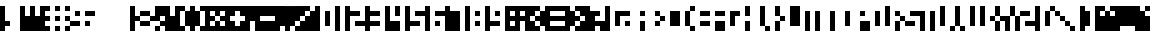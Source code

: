 SplineFontDB: 3.0
FontName: hasi
ItalicAngle: 0
UnderlinePosition: -123
UnderlineWidth: 20
Ascent: 900
Descent: 300
sfntRevision: 0x00010000
LayerCount: 2
Layer: 0 1 "Back"  1
Layer: 1 1 "Zeichen"  0
XUID: [1021 716 406201299 299843]
OS2Version: 0
OS2_WeightWidthSlopeOnly: 0
OS2_UseTypoMetrics: 1
CreationTime: 1406832387
ModificationTime: 1407862367
PfmFamily: 81
TTFWeight: 400
TTFWidth: 5
LineGap: 0
VLineGap: 0
Panose: 0 0 2 0 0 0 0 0 0 0
OS2TypoAscent: 900
OS2TypoAOffset: 0
OS2TypoDescent: -300
OS2TypoDOffset: 0
OS2TypoLinegap: 0
OS2WinAscent: 900
OS2WinAOffset: 0
OS2WinDescent: 0
OS2WinDOffset: 0
HheadAscent: 900
HheadAOffset: 0
HheadDescent: -300
HheadDOffset: 0
OS2SubXSize: 840
OS2SubYSize: 780
OS2SubXOff: 0
OS2SubYOff: 172
OS2SupXSize: 840
OS2SupYSize: 780
OS2SupXOff: 0
OS2SupYOff: 544
OS2StrikeYSize: 60
OS2StrikeYPos: 311
OS2Vendor: 'Alts'
OS2UnicodeRanges: 00000000.00000000.00000000.00000000
MarkAttachClasses: 1
DEI: 91125
TtTable: prep
NPUSHB
 11
 8
 8
 7
 7
 6
 6
 1
 1
 0
 0
 1
SCANTYPE
PUSHW_1
 511
SCANCTRL
RCVT
ROUND[Grey]
WCVTP
RCVT
ROUND[Grey]
WCVTP
RCVT
ROUND[Grey]
WCVTP
RCVT
ROUND[Grey]
WCVTP
RCVT
ROUND[Grey]
WCVTP
PUSHB_4
 3
 2
 70
 0
CALL
PUSHB_4
 5
 4
 70
 0
CALL
PUSHB_2
 2
 2
RCVT
ROUND[Grey]
WCVTP
PUSHB_2
 4
 4
RCVT
ROUND[Grey]
WCVTP
EndTTInstrs
TtTable: fpgm
NPUSHB
 1
 0
FDEF
SROUND
RCVT
DUP
PUSHB_1
 3
CINDEX
RCVT
SWAP
SUB
ROUND[Grey]
RTG
SWAP
ROUND[Grey]
ADD
WCVTP
ENDF
EndTTInstrs
ShortTable: cvt  22
  0
  750
  150
  300
  150
  300
  450
  600
  450
  23143
  4614
  -11592
  27160
  -2006
  24995
  3648
  -4398
  -32710
  10069
  -23929
  1
  13
EndShort
ShortTable: maxp 16
  1
  0
  99
  36
  9
  0
  0
  2
  8
  64
  10
  0
  256
  167
  1
  1
EndShort
LangName: 1033 "" "" "" "101010 101010 101010 101010 101010" "" "1.0" 
Encoding: Custom
Compacted: 1
UnicodeInterp: none
NameList: AGL For New Fonts
DisplaySize: -48
AntiAlias: 1
FitToEm: 1
WinInfo: 0 38 16
BeginPrivate: 0
EndPrivate
Grid
-305.823156779 1500 m 0
 -305.823156779 -900 l 1024
900.032409668 1500 m 0
 900.032409668 -900 l 1024
-1607.89558196 1500 m 0
 -1607.89558196 -900 l 1024
750.014992296 1500 m 4
 750.014992296 -900 l 1028
600 1500 m 0
 600 -900 l 1024
450 1500 m 0
 450 -900 l 1024
299.999969482 1500 m 0
 299.999969482 -900 l 1024
149.999969482 1500 m 0
 149.999969482 -900 l 1024
-1200 750 m 0
 2400 750 l 1024
-1200 600 m 0
 2400 600 l 1024
-1200 450 m 0
 2400 450 l 1024
-1200 300 m 0
 2400 300 l 1024
-1200 150 m 0
 2400 150 l 1024
EndSplineSet
TeXData: 1 0 0 524288 262144 174762 655360 1048576 174762 783286 444596 497025 792723 393216 433062 380633 303038 157286 324010 404750 52429 2506097 1059062 262144
BeginChars: 355 99

StartChar: .notdef
Encoding: 256 -1 0
Width: 600
Flags: W
TtInstrs:
NPUSHB
 32
 1
 8
 8
 64
 9
 2
 7
 4
 2
 1
 0
 6
 5
 2
 3
 2
 5
 4
 4
 0
 7
 6
 4
 1
 2
 1
 3
 0
 0
 1
 0
 70
SROUND
MDAP[rnd]
SHZ[rp1]
RTG
SVTCA[y-axis]
MIAP[rnd]
ALIGNRP
MDAP[rnd]
ALIGNRP
SRP0
MIRP[rp0,min,rnd,black]
ALIGNRP
SRP0
MIRP[rp0,min,rnd,black]
ALIGNRP
SVTCA[x-axis]
MDAP[rnd]
ALIGNRP
MIRP[rp0,min,rnd,black]
ALIGNRP
MDAP[rnd]
ALIGNRP
MIRP[rp0,min,rnd,black]
ALIGNRP
SVTCA[y-axis]
IUP[x]
IUP[y]
SVTCA[x-axis]
MD[grid]
ROUND[Grey]
PUSHW_2
 0
 8
MD[grid]
ROUND[Grey]
SUB
PUSHB_1
 64
GT
IF
SHPIX
SRP1
SHZ[rp1]
PUSHW_2
 8
 -64
SHPIX
EIF
EndTTInstrs
LayerCount: 2
Fore
SplineSet
75 0 m 1,0,-1
 75 900 l 1,1,-1
 525 900 l 1,2,-1
 525 0 l 1,3,-1
 75 0 l 1,0,-1
150 75 m 1,4,-1
 450 75 l 1,5,-1
 450 825 l 1,6,-1
 150 825 l 1,7,-1
 150 75 l 1,4,-1
EndSplineSet
Validated: 1
EndChar

StartChar: .null
Encoding: 257 -1 1
Width: 0
Flags: W
LayerCount: 2
EndChar

StartChar: nonmarkingreturn
Encoding: 258 -1 2
Width: 600
Flags: W
LayerCount: 2
EndChar

StartChar: space
Encoding: 259 32 3
Width: 300
Flags: W
LayerCount: 2
EndChar

StartChar: exclam
Encoding: 260 33 4
Width: 600
Flags: W
LayerCount: 2
Fore
SplineSet
0 0 m 25,0,-1
 0 750 l 25,1,-1
 149.999969482 750 l 25,2,-1
 149.999969482 300 l 25,3,-1
 299.999969482 300 l 25,4,-1
 299.999969482 150 l 25,5,-1
 149.999969482 150 l 25,6,-1
 149.999969482 0 l 25,7,-1
 0 0 l 25,0,-1
EndSplineSet
Validated: 1
EndChar

StartChar: quotedbl
Encoding: 261 34 5
Width: 600
Flags: W
LayerCount: 2
Fore
SplineSet
0 750 m 29,0,-1
 0 0 l 29,1,-1
 600 0 l 29,2,-1
 600 450 l 29,3,-1
 450 450 l 29,4,-1
 450 750 l 29,5,-1
 299.999969482 750 l 29,6,-1
 299.999969482 450 l 29,7,-1
 149.999969482 450 l 29,8,-1
 149.999969482 750 l 29,9,-1
 0 750 l 29,0,-1
EndSplineSet
Validated: 9
EndChar

StartChar: numbersign
Encoding: 262 35 6
Width: 900
Flags: W
LayerCount: 2
Fore
SplineSet
750 150 m 25,0,-1
 750 0 l 25,1,-1
 900 0 l 25,2,-1
 900 150 l 25,3,-1
 750 150 l 25,0,-1
450 150 m 25,4,-1
 450 0 l 25,5,-1
 600 0 l 25,6,-1
 600 150 l 25,7,-1
 450 150 l 25,4,-1
450 750 m 25,8,-1
 450 600 l 25,9,-1
 600 600 l 25,10,-1
 600 750 l 25,11,-1
 450 750 l 25,8,-1
750 750 m 25,12,-1
 750 600 l 25,13,-1
 900 600 l 25,14,-1
 900 750 l 25,15,-1
 750 750 l 25,12,-1
750 450 m 25,16,-1
 750 300 l 25,17,-1
 900 300 l 25,18,-1
 900 450 l 25,19,-1
 750 450 l 25,16,-1
450 450 m 25,20,-1
 450 300 l 25,21,-1
 600 300 l 25,22,-1
 600 450 l 25,23,-1
 450 450 l 25,20,-1
299.999969482 0 m 5,24,-1
 299.999969482 150 l 29,25,-1
 149.999969482 150 l 29,26,-1
 149.999969482 300 l 29,27,-1
 299.999969482 300 l 29,28,-1
 299.999969482 450 l 29,29,-1
 149.999969482 450 l 29,30,-1
 149.999969482 600 l 29,31,-1
 299.999969482 600 l 29,32,-1
 299.999969482 750 l 5,33,-1
 0 750 l 29,34,-1
 0 0 l 29,35,-1
 299.999969482 0 l 5,24,-1
EndSplineSet
Validated: 9
EndChar

StartChar: dollar
Encoding: 263 36 7
Width: 750
Flags: W
LayerCount: 2
Fore
SplineSet
149.999969482 600 m 25,0,-1
 149.999969482 450 l 25,1,-1
 299.999969482 450 l 25,2,-1
 299.999969482 600 l 25,3,-1
 149.999969482 600 l 25,0,-1
450 300 m 25,4,-1
 450 150 l 25,5,-1
 600 150 l 25,6,-1
 600 300 l 25,7,-1
 450 300 l 25,4,-1
750 450 m 25,8,-1
 450 450 l 25,9,-1
 450 600 l 25,10,-1
 750 600 l 25,11,-1
 750 450 l 25,8,-1
0 150 m 25,12,-1
 299.999969482 150 l 25,13,-1
 299.999969482 300 l 25,14,-1
 0 300 l 25,15,-1
 0 150 l 25,12,-1
EndSplineSet
Validated: 9
EndChar

StartChar: percent
Encoding: 264 37 8
Width: 1050
Flags: W
LayerCount: 2
EndChar

StartChar: ampersand
Encoding: 265 38 9
Width: 1050
Flags: W
LayerCount: 2
Fore
SplineSet
900.032409668 0 m 25,0,-1
 900.032226562 150 l 25,1,-1
 750.014992296 150 l 25,2,-1
 750.014992296 0 l 25,3,-1
 900.032409668 0 l 25,0,-1
900.032226562 150 m 25,4,-1
 1050 150 l 25,5,-1
 1050 300 l 25,6,-1
 900.032226562 300 l 25,7,-1
 900.032226562 150 l 25,4,-1
900.032409668 300 m 25,8,-1
 900.032409668 450 l 25,9,-1
 1050 450 l 25,10,-1
 1050 750 l 25,11,-1
 750.014992296 750 l 25,12,-1
 750.014992296 450 l 25,13,-1
 600 450 l 25,14,-1
 600 300 l 25,15,-1
 900.032409668 300 l 25,8,-1
299.999969482 150 m 25,16,-1
 600 150 l 25,17,-1
 600 300 l 25,18,-1
 299.999969482 300 l 25,19,-1
 299.999969482 150 l 25,16,-1
299.999969482 600 m 25,20,-1
 600 600 l 25,21,-1
 600 450 l 25,22,-1
 299.999969482 450 l 25,23,-1
 299.999969482 600 l 25,20,-1
0 750 m 25,24,-1
 149.999969482 750 l 25,25,-1
 149.999969482 450 l 25,26,-1
 299.999969482 450 l 25,27,-1
 299.999969482 300 l 25,28,-1
 149.999969482 300 l 25,29,-1
 149.999969482 0 l 25,30,-1
 0 0 l 25,31,-1
 0 750 l 25,24,-1
EndSplineSet
Validated: 5
EndChar

StartChar: quotesingle
Encoding: 266 39 10
Width: 300
Flags: W
LayerCount: 2
Fore
SplineSet
0 750 m 25,0,-1
 0 0 l 25,1,-1
 299.999969482 0 l 25,2,-1
 299.999969482 450 l 25,3,-1
 149.999969482 450 l 25,4,-1
 149.999969482 750 l 25,5,-1
 0 750 l 25,0,-1
EndSplineSet
Validated: 9
EndChar

StartChar: parenleft
Encoding: 267 40 11
Width: 450
Flags: W
LayerCount: 2
Fore
SplineSet
450 150 m 25,0,-1
 450 600 l 25,1,-1
 299.999969482 600 l 25,2,-1
 299.999969482 150 l 25,3,-1
 450 150 l 25,0,-1
299.999969482 150 m 25,4,-1
 149.999969482 150 l 25,5,-1
 149.999969482 600 l 25,6,-1
 299.999969482 600 l 25,7,-1
 299.999969482 750 l 25,8,-1
 0 750 l 25,9,-1
 0 0 l 25,10,-1
 299.999969482 0 l 25,11,-1
 299.999969482 150 l 25,4,-1
EndSplineSet
Validated: 5
EndChar

StartChar: parenright
Encoding: 268 41 12
Width: 450
Flags: W
LayerCount: 2
Fore
SplineSet
299.999969482 0 m 25,0,-1
 450 0 l 25,1,-1
 450 150 l 25,2,-1
 299.999969482 150 l 25,3,-1
 299.999969482 0 l 25,0,-1
450 600 m 25,4,-1
 450 750 l 25,5,-1
 299.999969482 750 l 25,6,-1
 299.999969482 600 l 25,7,-1
 450 600 l 25,4,-1
0 0 m 25,8,-1
 149.999969482 0 l 25,9,-1
 149.999969482 150 l 25,10,-1
 299.999969482 150 l 25,11,-1
 299.999969482 600 l 25,12,-1
 149.999969482 600 l 25,13,-1
 149.999969482 750 l 25,14,-1
 0 750 l 25,15,-1
 0 0 l 25,8,-1
EndSplineSet
Validated: 5
EndChar

StartChar: asterisk
Encoding: 269 42 13
Width: 600
Flags: W
LayerCount: 2
Fore
SplineSet
600 300 m 25,0,-1
 600 450 l 25,1,-1
 450 450 l 25,2,-1
 450 300 l 25,3,-1
 600 300 l 25,0,-1
0 750 m 25,4,-1
 0 0 l 25,5,-1
 600 0 l 25,6,-1
 600 150 l 25,7,-1
 450 150 l 25,8,-1
 450 300 l 25,9,-1
 299.999969482 300 l 25,10,-1
 299.999969482 150 l 25,11,-1
 149.999969482 150 l 25,12,-1
 149.999969482 300 l 25,13,-1
 299.999969482 300 l 25,14,-1
 299.999969482 450 l 25,15,-1
 149.999969482 450 l 25,16,-1
 149.999969482 600 l 25,17,-1
 299.999969482 600 l 25,18,-1
 299.999969482 450 l 25,19,-1
 450 450 l 25,20,-1
 450 600 l 25,21,-1
 600 600 l 25,22,-1
 600 750 l 25,23,-1
 0 750 l 25,4,-1
EndSplineSet
Validated: 5
EndChar

StartChar: plus
Encoding: 270 43 14
Width: 600
Flags: W
LayerCount: 2
Fore
SplineSet
0 0 m 25,0,-1
 600 0 l 25,1,-1
 600 300 l 25,2,-1
 450 300 l 25,3,-1
 450 150 l 25,4,-1
 299.999969482 150 l 25,5,-1
 299.999969482 300 l 25,6,-1
 149.999969482 300 l 25,7,-1
 149.999969482 450 l 25,8,-1
 299.999969482 450 l 25,9,-1
 299.999969482 600 l 25,10,-1
 450 600 l 25,11,-1
 450 450 l 25,12,-1
 600 450 l 25,13,-1
 600 750 l 25,14,-1
 0 750 l 25,15,-1
 0 0 l 25,0,-1
EndSplineSet
Validated: 9
EndChar

StartChar: comma
Encoding: 271 44 15
Width: 300
Flags: W
LayerCount: 2
Fore
SplineSet
0 0 m 25,0,-1
 149.999969482 0 l 1,1,-1
 150 300 l 1,2,-1
 300 300 l 1,3,-1
 300 750 l 1,4,-1
 0 750 l 25,5,-1
 0 0 l 25,0,-1
EndSplineSet
Validated: 9
EndChar

StartChar: hyphen
Encoding: 272 45 16
AltUni2: 002010.ffffffff.0
Width: 600
Flags: W
LayerCount: 2
Fore
SplineSet
0 0 m 25,0,-1
 600 0 l 25,1,-1
 600 300 l 25,2,-1
 149.999969482 300 l 25,3,-1
 149.999969482 450 l 25,4,-1
 600 450 l 25,5,-1
 600 750 l 25,6,-1
 0 750 l 25,7,-1
 0 0 l 25,0,-1
EndSplineSet
Validated: 9
EndChar

StartChar: period
Encoding: 273 46 17
Width: 300
Flags: W
LayerCount: 2
Fore
SplineSet
0 0 m 29,0,-1
 149.999969482 0 l 29,1,-1
 149.999969482 150 l 29,2,-1
 300 150 l 29,3,-1
 300 750 l 29,4,-1
 0 750 l 29,5,-1
 0 0 l 29,0,-1
EndSplineSet
Validated: 9
EndChar

StartChar: slash
Encoding: 274 47 18
Width: 900
Flags: W
LayerCount: 2
Fore
SplineSet
900.014648438 600 m 17,0,-1
 750 600 l 25,1,-1
 750 450 l 25,2,-1
 600 450 l 25,3,-1
 600 300 l 25,4,-1
 450 300 l 25,5,-1
 450 150 l 25,6,-1
 300 150 l 25,7,-1
 300 0 l 1,8,-1
 900.032226562 0 l 25,9,-1
 900.014648438 600 l 17,0,-1
0 748 m 25,10,-1
 0 0 l 25,11,-1
 149.999969482 0 l 25,12,-1
 150 150 l 25,13,-1
 300 150 l 25,14,-1
 300 300 l 25,15,-1
 450 300 l 25,16,-1
 450 450 l 25,17,-1
 600 450 l 25,18,-1
 600 600 l 25,19,-1
 750 600 l 25,20,-1
 750 750 l 25,21,-1
 0 748 l 25,10,-1
EndSplineSet
Validated: 524293
EndChar

StartChar: zero
Encoding: 275 48 19
Width: 600
Flags: W
LayerCount: 2
Fore
SplineSet
450 150 m 1,0,-1
 300 150 l 1,1,-1
 300 600 l 1,2,-1
 450 600 l 1,3,-1
 450 150 l 1,0,-1
0 750 m 25,4,-1
 0 0 l 25,5,-1
 149.999969482 0 l 25,6,-1
 149.999969482 750 l 25,7,-1
 0 750 l 25,4,-1
EndSplineSet
Validated: 9
EndChar

StartChar: one
Encoding: 276 49 20
Width: 300
Flags: W
LayerCount: 2
Fore
SplineSet
0 750 m 25,0,-1
 0 0 l 25,1,-1
 149.999969482 0 l 25,2,-1
 149.999969482 750 l 25,3,-1
 0 750 l 25,0,-1
EndSplineSet
Validated: 9
EndChar

StartChar: two
Encoding: 277 50 21
Width: 600
Flags: W
LayerCount: 2
Fore
SplineSet
0 750 m 25,0,-1
 149.999969482 750 l 25,1,-1
 149.999969482 600 l 25,2,-1
 450 600 l 25,3,-1
 450 450 l 25,4,-1
 149.999969482 450 l 25,5,-1
 149.999969482 0 l 25,6,-1
 0 0 l 25,7,-1
 0 750 l 25,0,-1
300 150 m 25,8,-1
 600 150 l 25,9,-1
 600 300 l 25,10,-1
 300 300 l 25,11,-1
 300 150 l 25,8,-1
EndSplineSet
Validated: 9
EndChar

StartChar: three
Encoding: 278 51 22
Width: 603
Flags: W
LayerCount: 2
Fore
SplineSet
0 0 m 25,0,-1
 149.999969482 0 l 25,1,-1
 149.999969482 150 l 25,2,-1
 450 150 l 25,3,-1
 450 300 l 25,4,-1
 149.999969482 300 l 25,5,-1
 149.999969482 450 l 25,6,-1
 450 450 l 25,7,-1
 450 600 l 25,8,-1
 149.999969482 600 l 25,9,-1
 149.999969482 750 l 25,10,-1
 0 750 l 25,11,-1
 0 0 l 25,0,-1
EndSplineSet
Validated: 9
EndChar

StartChar: four
Encoding: 279 52 23
Width: 600
Flags: W
LayerCount: 2
Fore
SplineSet
299.999969482 450 m 25,0,-1
 450 450 l 25,1,-1
 450 750 l 25,2,-1
 299.999969482 750 l 25,3,-1
 299.999969482 450 l 25,0,-1
0 750 m 25,4,-1
 0 0 l 25,5,-1
 450 0 l 25,6,-1
 450 300 l 25,7,-1
 150 300 l 25,8,-1
 149.999969482 750 l 25,9,-1
 0 750 l 25,4,-1
EndSplineSet
Validated: 9
EndChar

StartChar: five
Encoding: 280 53 24
Width: 600
Flags: W
LayerCount: 2
Fore
SplineSet
450 150 m 25,0,-1
 149.999969482 150 l 25,1,-1
 149.999969482 0 l 25,2,-1
 0 0 l 25,3,-1
 0 750 l 25,4,-1
 149.999969482 750 l 25,5,-1
 149.999969482 300 l 25,6,-1
 450 300 l 25,7,-1
 450 150 l 25,0,-1
600 450 m 25,8,-1
 300 450 l 25,9,-1
 300 600 l 25,10,-1
 600 600 l 25,11,-1
 600 450 l 25,8,-1
EndSplineSet
Validated: 1
EndChar

StartChar: six
Encoding: 281 54 25
Width: 600
Flags: W
LayerCount: 2
Fore
SplineSet
299.999969482 450 m 25,0,-1
 600 450 l 25,1,-1
 600 600 l 25,2,-1
 299.999969482 600 l 25,3,-1
 299.999969482 450 l 25,0,-1
299.999969482 150 m 25,4,-1
 450 150 l 25,5,-1
 450 300 l 25,6,-1
 299.999969482 300 l 25,7,-1
 299.999969482 150 l 25,4,-1
0 750 m 29,8,-1
 0 0 l 29,9,-1
 149.999969482 0 l 29,10,-1
 149.999969482 750 l 29,11,-1
 0 750 l 29,8,-1
EndSplineSet
Validated: 9
EndChar

StartChar: seven
Encoding: 282 55 26
Width: 600
Flags: W
LayerCount: 2
Fore
SplineSet
0 750 m 25,0,-1
 0 0 l 25,1,-1
 450 0 l 25,2,-1
 450 600 l 25,3,-1
 149.999969482 600 l 25,4,-1
 149.999969482 750 l 25,5,-1
 0 750 l 25,0,-1
EndSplineSet
Validated: 9
EndChar

StartChar: eight
Encoding: 283 56 27
Width: 600
Flags: W
LayerCount: 2
Fore
SplineSet
450 150 m 25,0,-1
 450 300 l 25,1,-1
 299.999969482 300 l 25,2,-1
 299.999969482 150 l 25,3,-1
 450 150 l 25,0,-1
0 750 m 25,4,-1
 0 0 l 25,5,-1
 149.999969482 0 l 25,6,-1
 149.999969482 750 l 25,7,-1
 0 750 l 25,4,-1
300 450 m 25,8,-1
 450 450 l 25,9,-1
 450 600 l 25,10,-1
 300 600 l 25,11,-1
 300 450 l 25,8,-1
EndSplineSet
Validated: 9
EndChar

StartChar: nine
Encoding: 284 57 28
Width: 600
Flags: W
LayerCount: 2
Fore
SplineSet
299.999969482 450 m 25,0,-1
 450 450 l 25,1,-1
 450 600 l 25,2,-1
 299.999969482 600 l 25,3,-1
 299.999969482 450 l 25,0,-1
0 0 m 25,4,-1
 149.999969482 0 l 25,5,-1
 149.999969482 150 l 25,6,-1
 450 150 l 25,7,-1
 450 300 l 25,8,-1
 149.999969482 300 l 25,9,-1
 149.999969482 750 l 25,10,-1
 0 750 l 25,11,-1
 0 0 l 25,4,-1
EndSplineSet
Validated: 9
EndChar

StartChar: colon
Encoding: 285 58 29
Width: 300
Flags: W
LayerCount: 2
Fore
SplineSet
299.999969482 0 m 1,0,-1
 299.999969482 150 l 25,1,-1
 149.999969482 150 l 25,2,-1
 149.999969482 300 l 25,3,-1
 299.999969482 300 l 25,4,-1
 299.999969482 450 l 25,5,-1
 149.999969482 450 l 25,6,-1
 149.999969482 600 l 25,7,-1
 299.999969482 600 l 25,8,-1
 299.999969482 750 l 1,9,-1
 0 750 l 25,10,-1
 0 0 l 25,11,-1
 299.999969482 0 l 1,0,-1
EndSplineSet
Validated: 9
EndChar

StartChar: semicolon
Encoding: 286 59 30
Width: 300
Flags: W
LayerCount: 2
Fore
SplineSet
149.999969482 300 m 17,0,-1
 299.999969482 300 l 25,1,-1
 299.999969482 450 l 25,2,-1
 149.999969482 450 l 25,3,-1
 149.999969482 600 l 25,4,-1
 299.999969482 600 l 25,5,-1
 299.999969482 750 l 1,6,-1
 0 750 l 25,7,-1
 0 0 l 1,8,-1
 150 0 l 9,9,-1
 149.999969482 300 l 17,0,-1
EndSplineSet
Validated: 9
EndChar

StartChar: less
Encoding: 287 60 31
Width: 600
Flags: W
LayerCount: 2
Fore
SplineSet
600 150 m 25,0,-1
 600 600 l 25,1,-1
 450 600 l 25,2,-1
 450 450 l 25,3,-1
 299.999969482 450 l 25,4,-1
 299.999969482 300 l 25,5,-1
 450 300 l 25,6,-1
 450 150 l 25,7,-1
 600 150 l 25,0,-1
450 0 m 25,8,-1
 0 0 l 25,9,-1
 0 750 l 25,10,-1
 450 750 l 25,11,-1
 450 600 l 25,12,-1
 299.999969482 600 l 25,13,-1
 299.999969482 450 l 25,14,-1
 149.999969482 450 l 25,15,-1
 149.999969482 300 l 25,16,-1
 299.999969482 300 l 25,17,-1
 299.999969482 150 l 25,18,-1
 450 150 l 25,19,-1
 450 0 l 25,8,-1
EndSplineSet
Validated: 5
EndChar

StartChar: equal
Encoding: 288 61 32
Width: 600
Flags: W
LayerCount: 2
Fore
SplineSet
0 0 m 25,0,-1
 600 0 l 25,1,-1
 600 150 l 25,2,-1
 149.999969482 150 l 25,3,-1
 149.999969482 300 l 25,4,-1
 600 300 l 25,5,-1
 600 450 l 25,6,-1
 149.999969482 450 l 25,7,-1
 149.999969482 600 l 25,8,-1
 600 600 l 25,9,-1
 600 750 l 25,10,-1
 0 750 l 25,11,-1
 0 0 l 25,0,-1
EndSplineSet
Validated: 9
EndChar

StartChar: greater
Encoding: 289 62 33
Width: 600
Flags: W
LayerCount: 2
Fore
SplineSet
600 450 m 25,0,-1
 600 750 l 25,1,-1
 299.999969482 750 l 25,2,-1
 299.999969482 600 l 25,3,-1
 450 600 l 25,4,-1
 450 450 l 25,5,-1
 600 450 l 25,0,-1
299.999969482 0 m 25,6,-1
 600 0 l 25,7,-1
 600 300 l 25,8,-1
 450 300 l 25,9,-1
 450 150 l 25,10,-1
 299.999969482 150 l 25,11,-1
 299.999969482 0 l 25,6,-1
0 0 m 25,12,-1
 149.999969482 0 l 25,13,-1
 149.999969482 150 l 25,14,-1
 299.999969482 150 l 25,15,-1
 299.999969482 300 l 25,16,-1
 450 300 l 25,17,-1
 450 450 l 25,18,-1
 299.999969482 450 l 25,19,-1
 299.999969482 600 l 25,20,-1
 149.999969482 600 l 25,21,-1
 149.999969482 750 l 25,22,-1
 0 750 l 25,23,-1
 0 0 l 25,12,-1
EndSplineSet
Validated: 5
EndChar

StartChar: question
Encoding: 290 63 34
Width: 600
Flags: W
LayerCount: 2
Fore
SplineSet
0 0 m 25,0,-1
 299.999969482 0 l 25,1,-1
 299.999969482 150 l 25,2,-1
 450 150 l 25,3,-1
 450 0 l 25,4,-1
 600 0 l 25,5,-1
 600 300 l 25,6,-1
 299.999969482 300 l 25,7,-1
 299.999969482 450 l 25,8,-1
 450 450 l 25,9,-1
 450 600 l 25,10,-1
 149.999969482 600 l 25,11,-1
 149.999969482 750 l 25,12,-1
 0 750 l 25,13,-1
 0 0 l 25,0,-1
EndSplineSet
Validated: 9
EndChar

StartChar: at
Encoding: 291 64 35
Width: 900
Flags: W
LayerCount: 2
Fore
SplineSet
0 750 m 25,0,-1
 0 0 l 25,1,-1
 149.999969482 0 l 25,2,-1
 149.999969482 750 l 25,3,-1
 0 750 l 25,0,-1
600 150 m 25,4,-1
 750 150 l 25,5,-1
 750 300 l 25,6,-1
 600 300 l 25,7,-1
 600 150 l 25,4,-1
450 150 m 25,8,-1
 300 150 l 25,9,-1
 300 600 l 25,10,-1
 750 600 l 25,11,-1
 750 450 l 25,12,-1
 450 450 l 25,13,-1
 450 150 l 25,8,-1
EndSplineSet
Validated: 9
EndChar

StartChar: A
Encoding: 292 65 36
Width: 450
Flags: W
LayerCount: 2
Fore
SplineSet
150 450 m 25,0,-1
 300 450 l 25,1,-1
 300 601 l 25,2,-1
 150 601 l 25,3,-1
 150 450 l 25,0,-1
150 1 m 25,4,-1
 300 1 l 1,5,-1
 300 300 l 25,6,-1
 150 300 l 1,7,-1
 150 1 l 25,4,-1
EndSplineSet
Validated: 9
EndChar

StartChar: B
Encoding: 293 66 37
Width: 450
Flags: W
LayerCount: 2
Fore
SplineSet
450 300 m 25,0,-1
 299.999969482 300 l 25,1,-1
 299.999969482 450 l 25,2,-1
 450 450 l 25,3,-1
 450 300 l 25,0,-1
149.999969482 600 m 25,4,-1
 149.999969482 450 l 25,5,-1
 299.999969482 450 l 25,6,-1
 299.999969482 600 l 25,7,-1
 149.999969482 600 l 25,4,-1
299.999969482 300 m 25,8,-1
 299.999969482 150 l 25,9,-1
 149.999969482 150 l 25,10,-1
 149.999969482 300 l 25,11,-1
 299.999969482 300 l 25,8,-1
EndSplineSet
Validated: 5
EndChar

StartChar: C
Encoding: 294 67 38
Width: 450
Flags: W
LayerCount: 2
Fore
SplineSet
450 150 m 25,0,-1
 149.999969482 150 l 25,1,-1
 149.999969482 600 l 25,2,-1
 450 600 l 25,3,-1
 450 150 l 25,0,-1
EndSplineSet
Validated: 1
EndChar

StartChar: D
Encoding: 295 68 39
Width: 450
Flags: W
LayerCount: 2
Fore
SplineSet
299.999969482 600 m 29,0,-1
 450 600 l 29,1,-1
 450 750 l 29,2,-1
 299.999969482 750 l 29,3,-1
 299.999969482 600 l 29,0,-1
299.999969482 0 m 29,4,-1
 450 0 l 29,5,-1
 450 150 l 29,6,-1
 299.999969482 150 l 29,7,-1
 299.999969482 0 l 29,4,-1
149.999969482 150 m 29,8,-1
 299.999969482 150 l 29,9,-1
 299.999969482 600 l 29,10,-1
 149.999969482 600 l 29,11,-1
 149.999969482 150 l 29,8,-1
EndSplineSet
Validated: 5
EndChar

StartChar: E
Encoding: 296 69 40
Width: 450
Flags: W
LayerCount: 2
Fore
SplineSet
149.999969482 600 m 1,0,-1
 150 450 l 1,1,-1
 450 450 l 1,2,-1
 450 600 l 1,3,-1
 149.999969482 600 l 1,0,-1
149.999969482 300 m 1,4,-1
 149.999969482 150 l 1,5,-1
 450 150 l 1,6,-1
 450 300 l 1,7,-1
 149.999969482 300 l 1,4,-1
EndSplineSet
Validated: 9
EndChar

StartChar: F
Encoding: 297 70 41
Width: 450
Flags: W
LayerCount: 2
Fore
SplineSet
149.999969482 600 m 1,0,-1
 149.999969482 450 l 1,1,-1
 450 450 l 1,2,-1
 450 600 l 1,3,-1
 149.999969482 600 l 1,0,-1
149.999969482 300 m 1,4,-1
 149.999969482 0 l 1,5,-1
 450 0 l 1,6,-1
 450 300 l 1,7,-1
 149.999969482 300 l 1,4,-1
EndSplineSet
Validated: 524297
EndChar

StartChar: G
Encoding: 298 71 42
Width: 450
Flags: W
LayerCount: 2
Fore
SplineSet
299.999969482 150 m 29,0,-1
 149.999969482 150 l 29,1,-1
 149.999969482 600 l 29,2,-1
 450 600 l 29,3,-1
 450 450 l 29,4,-1
 299.999969482 450 l 29,5,-1
 299.999969482 150 l 29,0,-1
EndSplineSet
Validated: 1
EndChar

StartChar: H
Encoding: 299 72 43
Width: 450
Flags: W
LayerCount: 2
Fore
SplineSet
299.999969482 450 m 29,0,-1
 299.999969482 750 l 29,1,-1
 149.999969482 750 l 29,2,-1
 149.999969482 450 l 29,3,-1
 299.999969482 450 l 29,0,-1
149.999969482 0 m 29,4,-1
 299.999969482 0 l 29,5,-1
 299.999969482 300 l 29,6,-1
 149.999969482 300 l 29,7,-1
 149.999969482 0 l 29,4,-1
EndSplineSet
Validated: 9
EndChar

StartChar: I
Encoding: 300 73 44
Width: 150
Flags: W
LayerCount: 2
Fore
SplineSet
0 0 m 25,0,-1
 150 0 l 1049,1,-1
EndSplineSet
Validated: 3
EndChar

StartChar: J
Encoding: 301 74 45
Width: 300
Flags: W
LayerCount: 2
Fore
SplineSet
149.999969482 750 m 29,0,-1
 149.999969482 150 l 29,1,-1
 0 150 l 29,2,-1
 0 750 l 29,3,-1
 149.999969482 750 l 29,0,-1
149.999969482 0 m 29,4,-1
 300 0 l 29,5,-1
 300 150 l 29,6,-1
 149.999969482 150 l 29,7,-1
 149.999969482 0 l 29,4,-1
EndSplineSet
Validated: 5
EndChar

StartChar: K
Encoding: 302 75 46
Width: 450
Flags: W
LayerCount: 2
Fore
SplineSet
450 300 m 29,0,-1
 299.999969482 300 l 29,1,-1
 299.999969482 450 l 29,2,-1
 450 450 l 29,3,-1
 450 300 l 29,0,-1
299.999969482 450 m 29,4,-1
 299.999969482 750 l 29,5,-1
 149.999969482 750 l 29,6,-1
 149.999969482 450 l 29,7,-1
 299.999969482 450 l 29,4,-1
149.999969482 0 m 29,8,-1
 299.999969482 0 l 29,9,-1
 299.999969482 300 l 29,10,-1
 149.999969482 300 l 29,11,-1
 149.999969482 0 l 29,8,-1
EndSplineSet
Validated: 5
EndChar

StartChar: L
Encoding: 303 76 47
Width: 450
Flags: W
LayerCount: 2
Fore
SplineSet
149.999969482 750 m 25,0,-1
 149.999969482 150 l 25,1,-1
 450 150 l 25,2,-1
 450 750 l 25,3,-1
 149.999969482 750 l 25,0,-1
EndSplineSet
Validated: 9
EndChar

StartChar: M
Encoding: 304 77 48
Width: 750
Flags: W
LayerCount: 2
Fore
SplineSet
450 600 m 29,0,-1
 450 0 l 29,1,-1
 600 0 l 29,2,-1
 600 600 l 29,3,-1
 450 600 l 29,0,-1
149.999969482 0 m 29,4,-1
 299.999969482 0 l 29,5,-1
 299.999969482 600 l 29,6,-1
 149.999969482 600 l 29,7,-1
 149.999969482 0 l 29,4,-1
EndSplineSet
Validated: 9
EndChar

StartChar: N
Encoding: 305 78 49
Width: 450
Flags: WO
LayerCount: 2
Fore
SplineSet
149.999969482 0 m 25,0,-1
 299.999969482 0 l 25,1,-1
 299.999969482 600 l 25,2,-1
 149.999969482 600 l 25,3,-1
 149.999969482 0 l 25,0,-1
EndSplineSet
EndChar

StartChar: O
Encoding: 306 79 50
Width: 450
Flags: W
LayerCount: 2
Fore
SplineSet
300 150 m 5,0,-1
 150 150 l 5,1,-1
 150 600 l 5,2,-1
 300 600 l 5,3,-1
 300 150 l 5,0,-1
EndSplineSet
Validated: 1
EndChar

StartChar: P
Encoding: 307 80 51
Width: 450
Flags: W
LayerCount: 2
Fore
SplineSet
149.999969482 600 m 29,0,-1
 299.999969482 600 l 29,1,-1
 299.999969482 450 l 29,2,-1
 149.999969482 450 l 29,3,-1
 149.999969482 600 l 29,0,-1
149.999969482 0 m 29,4,-1
 450 0 l 29,5,-1
 450 300 l 29,6,-1
 149.999969482 300 l 29,7,-1
 149.999969482 0 l 29,4,-1
EndSplineSet
Validated: 9
EndChar

StartChar: Q
Encoding: 308 81 52
Width: 600
Flags: W
LayerCount: 2
Fore
SplineSet
600 150 m 5,0,-1
 450 150 l 5,1,-1
 450 750 l 5,2,-1
 600 750 l 5,3,-1
 600 150 l 5,0,-1
300 150 m 5,4,-1
 150 150 l 5,5,-1
 150 600 l 5,6,-1
 300 600 l 5,7,-1
 300 150 l 5,4,-1
EndSplineSet
Validated: 1
EndChar

StartChar: R
Encoding: 309 82 53
Width: 450
Flags: W
LayerCount: 2
Fore
SplineSet
450 450 m 29,0,-1
 450 300 l 29,1,-1
 300 300 l 29,2,-1
 300 450 l 29,3,-1
 450 450 l 29,0,-1
150 450 m 29,4,-1
 300 450 l 29,5,-1
 299.999969482 600 l 29,6,-1
 149.999969482 600 l 29,7,-1
 150 450 l 29,4,-1
149.999969482 0 m 29,8,-1
 299.999969482 0 l 5,9,-1
 300 300 l 29,10,-1
 150 300 l 5,11,-1
 149.999969482 0 l 29,8,-1
EndSplineSet
Validated: 5
EndChar

StartChar: S
Encoding: 310 83 54
Width: 450
Flags: W
LayerCount: 2
Fore
SplineSet
450 450 m 29,0,-1
 149.999969482 450 l 29,1,-1
 149.999969482 600 l 29,2,-1
 450 600 l 29,3,-1
 450 450 l 29,0,-1
0 150 m 29,4,-1
 299.999969482 150 l 29,5,-1
 299.999969482 300 l 29,6,-1
 0 300 l 29,7,-1
 0 150 l 29,4,-1
EndSplineSet
Validated: 9
EndChar

StartChar: T
Encoding: 311 84 55
Width: 450
Flags: W
LayerCount: 2
Fore
SplineSet
299.999969482 600 m 29,0,-1
 299.999969482 0 l 29,1,-1
 450 0 l 29,2,-1
 450 600 l 29,3,-1
 299.999969482 600 l 29,0,-1
0 0 m 29,4,-1
 149.999969482 0 l 29,5,-1
 149.999969482 600 l 29,6,-1
 0 600 l 29,7,-1
 0 0 l 29,4,-1
EndSplineSet
Validated: 9
EndChar

StartChar: U
Encoding: 312 85 56
Width: 450
Flags: W
LayerCount: 2
Fore
SplineSet
149.999969482 150 m 29,0,-1
 299.999969482 150 l 29,1,-1
 299.999969482 750 l 29,2,-1
 149.999969482 750 l 29,3,-1
 149.999969482 150 l 29,0,-1
EndSplineSet
Validated: 9
EndChar

StartChar: V
Encoding: 313 86 57
Width: 450
Flags: W
LayerCount: 2
Fore
SplineSet
299.999969482 0 m 29,0,-1
 450 0 l 29,1,-1
 450 150 l 29,2,-1
 299.999969482 150 l 29,3,-1
 299.999969482 0 l 29,0,-1
0 150 m 29,4,-1
 0 0 l 29,5,-1
 149.999969482 0 l 29,6,-1
 149.999969482 150 l 29,7,-1
 0 150 l 29,4,-1
149.999969482 150 m 29,8,-1
 299.999969482 150 l 29,9,-1
 299.999969482 750 l 29,10,-1
 149.999969482 750 l 29,11,-1
 149.999969482 150 l 29,8,-1
EndSplineSet
Validated: 5
EndChar

StartChar: W
Encoding: 314 87 58
Width: 750
Flags: W
LayerCount: 2
Fore
SplineSet
450 750 m 29,0,-1
 450 150 l 29,1,-1
 600 150 l 29,2,-1
 600 750 l 29,3,-1
 450 750 l 29,0,-1
149.999969482 750 m 29,4,-1
 149.999969482 150 l 29,5,-1
 299.999969482 150 l 29,6,-1
 299.999969482 750 l 29,7,-1
 149.999969482 750 l 29,4,-1
EndSplineSet
Validated: 9
EndChar

StartChar: X
Encoding: 315 88 59
Width: 450
Flags: W
LayerCount: 2
Fore
SplineSet
0 450 m 29,0,-1
 0 300 l 29,1,-1
 150 300 l 29,2,-1
 150 450 l 29,3,-1
 0 450 l 29,0,-1
450 450 m 29,4,-1
 450 300 l 29,5,-1
 300 300 l 29,6,-1
 300 450 l 29,7,-1
 450 450 l 29,4,-1
150 450 m 29,8,-1
 300 450 l 29,9,-1
 300 750 l 29,10,-1
 150 750 l 29,11,-1
 150 450 l 29,8,-1
149.999969482 0 m 29,12,-1
 299.999969482 0 l 5,13,-1
 300 300 l 29,14,-1
 150 300 l 5,15,-1
 149.999969482 0 l 29,12,-1
EndSplineSet
Validated: 5
EndChar

StartChar: Y
Encoding: 316 89 60
Width: 450
Flags: W
LayerCount: 2
Fore
SplineSet
150 450 m 5,0,-1
 0 450 l 5,1,-1
 0 0 l 5,2,-1
 150 0 l 5,3,-1
 150 450 l 5,0,-1
300 450 m 5,4,-1
 300 0 l 5,5,-1
 450 0 l 5,6,-1
 450 450 l 5,7,-1
 300 450 l 5,4,-1
150 450 m 5,8,-1
 300 450 l 5,9,-1
 300 750 l 5,10,-1
 150 750 l 5,11,-1
 150 450 l 5,8,-1
EndSplineSet
Validated: 5
EndChar

StartChar: Z
Encoding: 317 90 61
Width: 450
Flags: W
LayerCount: 2
Fore
SplineSet
300 450 m 29,0,-1
 0 450 l 29,1,-1
 0 600 l 29,2,-1
 300 600 l 29,3,-1
 300 450 l 29,0,-1
150 150 m 29,4,-1
 450 150 l 29,5,-1
 450 300 l 29,6,-1
 150 300 l 29,7,-1
 150 150 l 29,4,-1
EndSplineSet
Validated: 9
EndChar

StartChar: bracketleft
Encoding: 318 91 62
Width: 450
Flags: W
LayerCount: 2
Fore
SplineSet
299.999969482 150 m 25,0,-1
 450 150 l 25,1,-1
 450 600 l 25,2,-1
 299.999969482 600 l 25,3,-1
 299.999969482 150 l 25,0,-1
0 750 m 25,4,-1
 0 0 l 25,5,-1
 149.999969482 0 l 25,6,-1
 149.999969482 750 l 25,7,-1
 0 750 l 25,4,-1
EndSplineSet
Validated: 9
EndChar

StartChar: backslash
Encoding: 319 92 63
Width: 900
Flags: W
TtInstrs:
NPUSHB
 49
 1
 20
 20
 64
 21
 16
 18
 17
 15
 14
 13
 12
 11
 10
 9
 8
 7
 6
 5
 4
 2
 1
 19
 18
 17
 16
 15
 14
 13
 12
 11
 10
 9
 8
 7
 6
 5
 4
 3
 2
 1
 0
 3
 0
 19
 16
 1
 0
 70
SROUND
MDAP[rnd]
SHZ[rp1]
RTG
SVTCA[y-axis]
MDAP[rnd]
ALIGNRP
MDAP[rnd]
ALIGNRP
SVTCA[x-axis]
MDAP[no-rnd]
MDAP[no-rnd]
MDAP[no-rnd]
MDAP[no-rnd]
MDAP[no-rnd]
MDAP[no-rnd]
MDAP[no-rnd]
MDAP[no-rnd]
MDAP[no-rnd]
MDAP[no-rnd]
MDAP[no-rnd]
MDAP[no-rnd]
MDAP[no-rnd]
MDAP[no-rnd]
MDAP[no-rnd]
MDAP[no-rnd]
MDAP[no-rnd]
MDAP[no-rnd]
MDAP[no-rnd]
MDAP[no-rnd]
SVTCA[y-axis]
MDAP[no-rnd]
MDAP[no-rnd]
MDAP[no-rnd]
MDAP[no-rnd]
MDAP[no-rnd]
MDAP[no-rnd]
MDAP[no-rnd]
MDAP[no-rnd]
MDAP[no-rnd]
MDAP[no-rnd]
MDAP[no-rnd]
MDAP[no-rnd]
MDAP[no-rnd]
MDAP[no-rnd]
MDAP[no-rnd]
MDAP[no-rnd]
IUP[x]
IUP[y]
SVTCA[x-axis]
MD[grid]
ROUND[Grey]
PUSHW_2
 0
 20
MD[grid]
ROUND[Grey]
SUB
PUSHB_1
 64
GT
IF
SHPIX
SRP1
SHZ[rp1]
PUSHW_2
 20
 -64
SHPIX
EIF
EndTTInstrs
LayerCount: 2
Fore
SplineSet
0 750 m 1,0,-1
 0 600 l 1,1,-1
 150 600 l 1,2,-1
 150 750 l 1,3,-1
 0 750 l 1,0,-1
150 600 m 1,4,-1
 150 450 l 1,5,-1
 300 450 l 1,6,-1
 300 600 l 1,7,-1
 150 600 l 1,4,-1
300 450 m 1,8,-1
 300 300 l 1,9,-1
 450 300 l 1,10,-1
 450 450 l 1,11,-1
 300 450 l 1,8,-1
450 300 m 1,12,-1
 450 150 l 1,13,-1
 600 150 l 1,14,-1
 600 300 l 1,15,-1
 450 300 l 1,12,-1
750 0 m 1,16,-1
 750 150 l 1,17,-1
 600 150 l 1,18,-1
 600 0 l 1,19,-1
 750 0 l 1,16,-1
EndSplineSet
Validated: 5
EndChar

StartChar: bracketright
Encoding: 320 93 64
Width: 450
Flags: W
LayerCount: 2
Fore
SplineSet
0 0 m 25,0,-1
 149.999969482 0 l 25,1,-1
 149.999969482 150 l 25,2,-1
 299.999969482 150 l 25,3,-1
 299.999969482 600 l 25,4,-1
 149.999969482 600 l 25,5,-1
 149.999969482 750 l 25,6,-1
 0 750 l 25,7,-1
 0 0 l 25,0,-1
EndSplineSet
Validated: 9
EndChar

StartChar: asciicircum
Encoding: 321 94 65
Width: 600
Flags: W
LayerCount: 2
Fore
SplineSet
600 600 m 25,0,-1
 600 750 l 25,1,-1
 450 750 l 25,2,-1
 450 600 l 25,3,-1
 600 600 l 25,0,-1
0 0 m 25,4,-1
 0 750 l 25,5,-1
 299.999969482 750 l 25,6,-1
 299.999969482 600 l 25,7,-1
 149.999969482 600 l 25,8,-1
 149.999969482 450 l 25,9,-1
 299.999969482 450 l 25,10,-1
 299.999969482 600 l 25,11,-1
 450 600 l 25,12,-1
 450 450 l 25,13,-1
 600 450 l 25,14,-1
 600 0 l 25,15,-1
 0 0 l 25,4,-1
EndSplineSet
Validated: 5
EndChar

StartChar: underscore
Encoding: 322 95 66
Width: 600
Flags: W
LayerCount: 2
Fore
SplineSet
0 0 m 25,0,-1
 149.999969482 0 l 25,1,-1
 149.999969482 150 l 25,2,-1
 600.014648438 150 l 25,3,-1
 600.014648438 750 l 25,4,-1
 0 750 l 25,5,-1
 0 0 l 25,0,-1
EndSplineSet
Validated: 9
EndChar

StartChar: grave
Encoding: 323 96 67
Width: 450
Flags: W
LayerCount: 2
Fore
SplineSet
450 600 m 25,0,-1
 450 750 l 25,1,-1
 299.999969482 750 l 25,2,-1
 299.999969482 600 l 25,3,-1
 450 600 l 25,0,-1
0 0 m 25,4,-1
 0 750 l 25,5,-1
 149.999969482 750 l 25,6,-1
 149.999969482 600 l 25,7,-1
 299.999969482 600 l 25,8,-1
 299.999969482 450 l 25,9,-1
 450 450 l 25,10,-1
 450 0 l 25,11,-1
 0 0 l 25,4,-1
EndSplineSet
Validated: 5
EndChar

StartChar: a
Encoding: 324 97 68
Width: 600
Flags: W
LayerCount: 2
Fore
SplineSet
0 750 m 29,0,-1
 0 0 l 29,1,-1
 149.999969482 0 l 29,2,-1
 149.999969482 750 l 29,3,-1
 0 750 l 29,0,-1
300 450 m 25,4,-1
 450 450 l 25,5,-1
 450 601 l 25,6,-1
 300 601 l 25,7,-1
 300 450 l 25,4,-1
300 1 m 25,8,-1
 450 1 l 1,9,-1
 450 300 l 25,10,-1
 300 300 l 1,11,-1
 300 1 l 25,8,-1
EndSplineSet
Validated: 9
EndChar

StartChar: b
Encoding: 325 98 69
Width: 600
Flags: W
LayerCount: 2
Fore
SplineSet
600 300 m 25,0,-1
 600 450 l 25,1,-1
 450 450 l 25,2,-1
 450 300 l 25,3,-1
 600 300 l 25,0,-1
300 600 m 25,4,-1
 300 450 l 25,5,-1
 450 450 l 25,6,-1
 450 600 l 25,7,-1
 300 600 l 25,4,-1
450 300 m 25,8,-1
 450 150 l 25,9,-1
 300 150 l 25,10,-1
 300 300 l 25,11,-1
 450 300 l 25,8,-1
0 750 m 25,12,-1
 0 0 l 25,13,-1
 149.999969482 0 l 25,14,-1
 149.999969482 750 l 25,15,-1
 0 750 l 25,12,-1
EndSplineSet
Validated: 5
EndChar

StartChar: c
Encoding: 326 99 70
Width: 600
Flags: W
LayerCount: 2
Fore
SplineSet
600 150 m 25,0,-1
 300 150 l 1,1,-1
 300 600 l 1,2,-1
 600 600 l 25,3,-1
 600 150 l 25,0,-1
0 750 m 25,4,-1
 0 0 l 25,5,-1
 149.999969482 0 l 25,6,-1
 149.999969482 750 l 25,7,-1
 0 750 l 25,4,-1
EndSplineSet
Validated: 9
EndChar

StartChar: d
Encoding: 327 100 71
Width: 600
Flags: W
LayerCount: 2
Fore
SplineSet
450 600 m 25,0,-1
 600 600 l 25,1,-1
 600 750 l 25,2,-1
 450 750 l 25,3,-1
 450 600 l 25,0,-1
450 0 m 25,4,-1
 600 0 l 25,5,-1
 600 150 l 25,6,-1
 450 150 l 25,7,-1
 450 0 l 25,4,-1
300 150 m 25,8,-1
 450 150 l 25,9,-1
 450 600 l 25,10,-1
 300 600 l 25,11,-1
 300 150 l 25,8,-1
0 750 m 25,12,-1
 0 0 l 25,13,-1
 149.999969482 0 l 25,14,-1
 149.999969482 750 l 25,15,-1
 0 750 l 25,12,-1
EndSplineSet
Validated: 5
EndChar

StartChar: e
Encoding: 328 101 72
Width: 600
Flags: W
LayerCount: 2
Fore
SplineSet
300 600 m 1,0,-1
 300 450 l 1,1,-1
 600 450 l 1,2,-1
 600 600 l 1,3,-1
 300 600 l 1,0,-1
300 300 m 1,4,-1
 300 150 l 1,5,-1
 600 150 l 1,6,-1
 600 300 l 1,7,-1
 300 300 l 1,4,-1
0 750 m 29,8,-1
 0 0 l 29,9,-1
 149.999969482 0 l 29,10,-1
 149.999969482 750 l 29,11,-1
 0 750 l 29,8,-1
EndSplineSet
Validated: 9
EndChar

StartChar: f
Encoding: 329 102 73
Width: 600
Flags: W
LayerCount: 2
Fore
SplineSet
300 600 m 1,0,-1
 300 450 l 1,1,-1
 600 450 l 1,2,-1
 600 600 l 1,3,-1
 300 600 l 1,0,-1
300 300 m 1,4,-1
 300 0 l 1,5,-1
 600 0 l 1,6,-1
 600 300 l 1,7,-1
 300 300 l 1,4,-1
0 750 m 25,8,-1
 0 0 l 25,9,-1
 149.999969482 0 l 25,10,-1
 149.999969482 750 l 25,11,-1
 0 750 l 25,8,-1
EndSplineSet
Validated: 524297
EndChar

StartChar: g
Encoding: 330 103 74
Width: 600
Flags: W
LayerCount: 2
Fore
SplineSet
450 150 m 25,0,-1
 300 150 l 25,1,-1
 300 600 l 25,2,-1
 600 600 l 25,3,-1
 600 450 l 25,4,-1
 450 450 l 25,5,-1
 450 150 l 25,0,-1
0 750 m 25,6,-1
 0 0 l 25,7,-1
 149.999969482 0 l 25,8,-1
 149.999969482 750 l 25,9,-1
 0 750 l 25,6,-1
EndSplineSet
Validated: 9
EndChar

StartChar: h
Encoding: 331 104 75
Width: 600
Flags: W
LayerCount: 2
Fore
SplineSet
450 450 m 25,0,-1
 450 750 l 25,1,-1
 300 750 l 25,2,-1
 300 450 l 25,3,-1
 450 450 l 25,0,-1
300 0 m 25,4,-1
 450 0 l 25,5,-1
 450 300 l 25,6,-1
 300 300 l 25,7,-1
 300 0 l 25,4,-1
0 750 m 25,8,-1
 0 0 l 25,9,-1
 149.999969482 0 l 25,10,-1
 149.999969482 750 l 25,11,-1
 0 750 l 25,8,-1
EndSplineSet
Validated: 9
EndChar

StartChar: i
Encoding: 332 105 76
Width: 300
Flags: W
LayerCount: 2
Fore
SplineSet
0 750 m 29,0,-1
 0 0 l 29,1,-1
 149.999969482 0 l 29,2,-1
 149.999969482 750 l 29,3,-1
 0 750 l 29,0,-1
EndSplineSet
Validated: 9
EndChar

StartChar: j
Encoding: 333 106 77
Width: 450
Flags: W
LayerCount: 2
Fore
SplineSet
300 750 m 25,0,-1
 300 150 l 25,1,-1
 150 150 l 25,2,-1
 150 750 l 25,3,-1
 300 750 l 25,0,-1
300 0 m 25,4,-1
 450 0 l 25,5,-1
 450 150 l 25,6,-1
 300 150 l 25,7,-1
 300 0 l 25,4,-1
0 750 m 25,8,-1
 0 0 l 25,9,-1
 149.999969482 0 l 25,10,-1
 149.999969482 750 l 25,11,-1
 0 750 l 25,8,-1
EndSplineSet
Validated: 5
EndChar

StartChar: k
Encoding: 334 107 78
Width: 600
Flags: W
LayerCount: 2
Fore
SplineSet
600 300 m 25,0,-1
 450 300 l 25,1,-1
 450 450 l 25,2,-1
 600 450 l 25,3,-1
 600 300 l 25,0,-1
450 450 m 25,4,-1
 450 750 l 25,5,-1
 300 750 l 25,6,-1
 300 450 l 25,7,-1
 450 450 l 25,4,-1
300 0 m 25,8,-1
 450 0 l 25,9,-1
 450 300 l 25,10,-1
 300 300 l 25,11,-1
 300 0 l 25,8,-1
0 750 m 25,12,-1
 0 0 l 25,13,-1
 149.999969482 0 l 25,14,-1
 149.999969482 750 l 25,15,-1
 0 750 l 25,12,-1
EndSplineSet
Validated: 5
EndChar

StartChar: l
Encoding: 335 108 79
Width: 600
Flags: W
LayerCount: 2
Fore
SplineSet
300 750 m 25,0,-1
 300 150 l 25,1,-1
 600 150 l 25,2,-1
 600 750 l 25,3,-1
 300 750 l 25,0,-1
0 750 m 25,4,-1
 0 0 l 25,5,-1
 149.999969482 0 l 25,6,-1
 149.999969482 750 l 25,7,-1
 0 750 l 25,4,-1
EndSplineSet
Validated: 9
EndChar

StartChar: m
Encoding: 336 109 80
Width: 900
Flags: W
LayerCount: 2
Fore
SplineSet
600 600 m 25,0,-1
 600 0 l 25,1,-1
 750 0 l 25,2,-1
 750 600 l 25,3,-1
 600 600 l 25,0,-1
300 0 m 25,4,-1
 450 0 l 25,5,-1
 450 600 l 25,6,-1
 300 600 l 25,7,-1
 300 0 l 25,4,-1
0 750 m 25,8,-1
 0 0 l 25,9,-1
 149.999969482 0 l 25,10,-1
 149.999969482 750 l 25,11,-1
 0 750 l 25,8,-1
EndSplineSet
Validated: 9
EndChar

StartChar: n
Encoding: 337 110 81
Width: 600
Flags: W
LayerCount: 2
Fore
SplineSet
300 0 m 25,0,-1
 450 0 l 25,1,-1
 450 600 l 25,2,-1
 300 600 l 25,3,-1
 300 0 l 25,0,-1
0 750 m 25,4,-1
 0 0 l 25,5,-1
 149.999969482 0 l 25,6,-1
 149.999969482 750 l 25,7,-1
 0 750 l 25,4,-1
EndSplineSet
Validated: 524297
EndChar

StartChar: o
Encoding: 338 111 82
Width: 600
Flags: W
LayerCount: 2
Fore
SplineSet
450 150 m 5,0,-1
 300 150 l 5,1,-1
 300 600 l 5,2,-1
 450 600 l 5,3,-1
 450 150 l 5,0,-1
0 750 m 29,4,-1
 0 0 l 29,5,-1
 149.999969482 0 l 29,6,-1
 149.999969482 750 l 29,7,-1
 0 750 l 29,4,-1
EndSplineSet
Validated: 9
EndChar

StartChar: p
Encoding: 339 112 83
Width: 600
Flags: W
LayerCount: 2
Fore
SplineSet
300 600 m 25,0,-1
 450 600 l 25,1,-1
 450 450 l 25,2,-1
 300 450 l 25,3,-1
 300 600 l 25,0,-1
300 0 m 25,4,-1
 600 0 l 25,5,-1
 600 300 l 25,6,-1
 300 300 l 25,7,-1
 300 0 l 25,4,-1
0 750 m 25,8,-1
 0 0 l 25,9,-1
 149.999969482 0 l 25,10,-1
 149.999969482 750 l 25,11,-1
 0 750 l 25,8,-1
EndSplineSet
Validated: 9
EndChar

StartChar: q
Encoding: 340 113 84
Width: 750
Flags: W
LayerCount: 2
Fore
SplineSet
750 150 m 1,0,-1
 600 150 l 1,1,-1
 600 750 l 1,2,-1
 750 750 l 1,3,-1
 750 150 l 1,0,-1
450 150 m 1,4,-1
 300 150 l 1,5,-1
 300 600 l 1,6,-1
 450 600 l 1,7,-1
 450 150 l 1,4,-1
0 750 m 25,8,-1
 0 0 l 25,9,-1
 149.999969482 0 l 25,10,-1
 149.999969482 750 l 25,11,-1
 0 750 l 25,8,-1
EndSplineSet
Validated: 9
EndChar

StartChar: r
Encoding: 341 114 85
Width: 600
Flags: W
LayerCount: 2
Fore
SplineSet
600 450 m 25,0,-1
 600 300 l 25,1,-1
 450 300 l 25,2,-1
 450 450 l 25,3,-1
 600 450 l 25,0,-1
300 450 m 25,4,-1
 450 450 l 25,5,-1
 450 600 l 25,6,-1
 300 600 l 25,7,-1
 300 450 l 25,4,-1
300 0 m 25,8,-1
 450 0 l 1,9,-1
 450 300 l 25,10,-1
 300 300 l 1,11,-1
 300 0 l 25,8,-1
0 750 m 25,12,-1
 0 0 l 25,13,-1
 149.999969482 0 l 25,14,-1
 149.999969482 750 l 25,15,-1
 0 750 l 25,12,-1
EndSplineSet
Validated: 5
EndChar

StartChar: s
Encoding: 342 115 86
Width: 600
Flags: W
LayerCount: 2
Fore
SplineSet
450 150 m 29,0,-1
 149.999969482 150 l 29,1,-1
 149.999969482 0 l 29,2,-1
 0 0 l 29,3,-1
 0 750 l 29,4,-1
 149.999969482 750 l 29,5,-1
 149.999969482 300 l 29,6,-1
 450 300 l 29,7,-1
 450 150 l 29,0,-1
600 450 m 29,8,-1
 300 450 l 29,9,-1
 300 600 l 29,10,-1
 600 600 l 29,11,-1
 600 450 l 29,8,-1
EndSplineSet
Validated: 1
EndChar

StartChar: t
Encoding: 343 116 87
Width: 600
Flags: W
LayerCount: 2
Fore
SplineSet
450 600 m 25,0,-1
 450 0 l 25,1,-1
 600 0 l 25,2,-1
 600 600 l 25,3,-1
 450 600 l 25,0,-1
150 0 m 25,4,-1
 300 0 l 25,5,-1
 300 600 l 25,6,-1
 150 600 l 25,7,-1
 150 0 l 25,4,-1
0 750 m 25,8,-1
 0 0 l 25,9,-1
 149.999969482 0 l 25,10,-1
 149.999969482 750 l 25,11,-1
 0 750 l 25,8,-1
EndSplineSet
Validated: 9
EndChar

StartChar: u
Encoding: 344 117 88
Width: 600
Flags: W
LayerCount: 2
Fore
SplineSet
300 150 m 29,0,-1
 450 150 l 29,1,-1
 450 750 l 29,2,-1
 300 750 l 29,3,-1
 300 150 l 29,0,-1
0 750 m 25,4,-1
 0 0 l 25,5,-1
 149.999969482 0 l 25,6,-1
 149.999969482 750 l 25,7,-1
 0 750 l 25,4,-1
EndSplineSet
Validated: 9
EndChar

StartChar: v
Encoding: 345 118 89
Width: 600
Flags: W
LayerCount: 2
Fore
SplineSet
450 0 m 25,0,-1
 600 0 l 25,1,-1
 600 150 l 25,2,-1
 450 150 l 25,3,-1
 450 0 l 25,0,-1
150 150 m 25,4,-1
 150 0 l 25,5,-1
 300 0 l 25,6,-1
 300 150 l 25,7,-1
 150 150 l 25,4,-1
300 150 m 25,8,-1
 450 150 l 25,9,-1
 450 750 l 25,10,-1
 300 750 l 25,11,-1
 300 150 l 25,8,-1
0 750 m 25,12,-1
 0 0 l 25,13,-1
 149.999969482 0 l 25,14,-1
 149.999969482 750 l 25,15,-1
 0 750 l 25,12,-1
EndSplineSet
Validated: 5
EndChar

StartChar: w
Encoding: 346 119 90
Width: 900
Flags: W
LayerCount: 2
Fore
SplineSet
600 750 m 25,0,-1
 600 150 l 25,1,-1
 750 150 l 25,2,-1
 750 750 l 25,3,-1
 600 750 l 25,0,-1
300 750 m 25,4,-1
 300 150 l 25,5,-1
 450 150 l 25,6,-1
 450 750 l 25,7,-1
 300 750 l 25,4,-1
0 750 m 25,8,-1
 0 0 l 25,9,-1
 149.999969482 0 l 25,10,-1
 149.999969482 750 l 25,11,-1
 0 750 l 25,8,-1
EndSplineSet
Validated: 9
EndChar

StartChar: x
Encoding: 347 120 91
Width: 600
Flags: W
LayerCount: 2
Fore
SplineSet
150 450 m 25,0,-1
 150 300 l 25,1,-1
 300 300 l 25,2,-1
 300 450 l 25,3,-1
 150 450 l 25,0,-1
600 450 m 25,4,-1
 600 300 l 25,5,-1
 450 300 l 25,6,-1
 450 450 l 25,7,-1
 600 450 l 25,4,-1
300 450 m 25,8,-1
 450 450 l 25,9,-1
 450 750 l 25,10,-1
 300 750 l 25,11,-1
 300 450 l 25,8,-1
300 0 m 25,12,-1
 450 0 l 1,13,-1
 450 300 l 25,14,-1
 300 300 l 1,15,-1
 300 0 l 25,12,-1
0 750 m 25,16,-1
 0 0 l 25,17,-1
 149.999969482 0 l 25,18,-1
 149.999969482 750 l 25,19,-1
 0 750 l 25,16,-1
EndSplineSet
Validated: 5
EndChar

StartChar: y
Encoding: 348 121 92
Width: 600
Flags: W
LayerCount: 2
Fore
SplineSet
300 450 m 1,0,-1
 150 450 l 1,1,-1
 150 0 l 1,2,-1
 300 0 l 1,3,-1
 300 450 l 1,0,-1
450 450 m 1,4,-1
 450 0 l 1,5,-1
 600 0 l 1,6,-1
 600 450 l 1,7,-1
 450 450 l 1,4,-1
300 450 m 1,8,-1
 450 450 l 1,9,-1
 450 750 l 1,10,-1
 300 750 l 1,11,-1
 300 450 l 1,8,-1
0 750 m 25,12,-1
 0 0 l 25,13,-1
 149.999969482 0 l 25,14,-1
 149.999969482 750 l 25,15,-1
 0 750 l 25,12,-1
EndSplineSet
Validated: 5
EndChar

StartChar: z
Encoding: 349 122 93
Width: 600
Flags: W
LayerCount: 2
Fore
SplineSet
0 750 m 29,0,-1
 149.999969482 750 l 29,1,-1
 149.999969482 600 l 29,2,-1
 450 600 l 29,3,-1
 450 450 l 29,4,-1
 149.999969482 450 l 29,5,-1
 149.999969482 0 l 29,6,-1
 0 0 l 29,7,-1
 0 750 l 29,0,-1
300 150 m 29,8,-1
 600 150 l 29,9,-1
 600 300 l 29,10,-1
 300 300 l 29,11,-1
 300 150 l 29,8,-1
EndSplineSet
Validated: 9
EndChar

StartChar: braceleft
Encoding: 350 123 94
Width: 600
Flags: W
LayerCount: 2
Fore
SplineSet
450 150 m 25,0,-1
 600 150 l 25,1,-1
 600 600 l 25,2,-1
 450 600 l 25,3,-1
 450 450 l 25,4,-1
 299.999969482 450 l 25,5,-1
 299.999969482 300 l 25,6,-1
 450 300 l 25,7,-1
 450 150 l 25,0,-1
149.999969482 300 m 25,8,-1
 299.999969482 300 l 25,9,-1
 299.999969482 0 l 25,10,-1
 0 0 l 25,11,-1
 0 750 l 25,12,-1
 299.999969482 750 l 25,13,-1
 299.999969482 450 l 25,14,-1
 149.999969482 450 l 25,15,-1
 149.999969482 300 l 25,8,-1
EndSplineSet
Validated: 5
EndChar

StartChar: bar
Encoding: 351 124 95
Width: 300
Flags: W
TtInstrs:
NPUSHB
 17
 1
 4
 4
 64
 5
 1
 3
 2
 1
 0
 3
 2
 1
 0
 1
 0
 70
SROUND
MDAP[rnd]
SHZ[rp1]
RTG
SVTCA[y-axis]
MDAP[rnd]
ALIGNRP
MDAP[rnd]
ALIGNRP
SVTCA[x-axis]
MDAP[no-rnd]
MDAP[no-rnd]
MDAP[no-rnd]
MDAP[no-rnd]
SVTCA[y-axis]
IUP[x]
IUP[y]
SVTCA[x-axis]
MD[grid]
ROUND[Grey]
PUSHW_2
 0
 4
MD[grid]
ROUND[Grey]
SUB
PUSHB_1
 64
GT
IF
SHPIX
SRP1
SHZ[rp1]
PUSHW_2
 4
 -64
SHPIX
EIF
EndTTInstrs
LayerCount: 2
Fore
SplineSet
0 0 m 1,0,-1
 150 0 l 1,1,-1
 150 750 l 1,2,-1
 0 750 l 1,3,-1
 0 0 l 1,0,-1
EndSplineSet
Validated: 9
EndChar

StartChar: braceright
Encoding: 352 125 96
Width: 600
Flags: W
LayerCount: 2
Fore
SplineSet
450 0 m 25,0,-1
 600 0 l 25,1,-1
 600 300 l 25,2,-1
 450 300 l 25,3,-1
 450 0 l 25,0,-1
600 450 m 25,4,-1
 600 750 l 25,5,-1
 450 750 l 25,6,-1
 450 450 l 25,7,-1
 600 450 l 25,4,-1
0 0 m 25,8,-1
 149.999969482 0 l 25,9,-1
 149.999969482 150 l 25,10,-1
 299.999969482 150 l 25,11,-1
 299.999969482 300 l 25,12,-1
 450 300 l 25,13,-1
 450 450 l 25,14,-1
 299.999969482 450 l 25,15,-1
 299.999969482 600 l 25,16,-1
 149.999969482 600 l 25,17,-1
 149.999969482 750 l 25,18,-1
 0 750 l 25,19,-1
 0 0 l 25,8,-1
EndSplineSet
Validated: 5
EndChar

StartChar: asciitilde
Encoding: 353 126 97
Width: 750
Flags: W
LayerCount: 2
Fore
SplineSet
150 450 m 25,0,-1
 150 300 l 1,1,-1
 300 300 l 25,2,-1
 300 450 l 25,3,-1
 450 450 l 25,4,-1
 450 300 l 25,5,-1
 600 300 l 25,6,-1
 600 450 l 25,7,-1
 750 450 l 25,8,-1
 750 0 l 25,9,-1
 0 0 l 25,10,-1
 0 750 l 25,11,-1
 750 750 l 25,12,-1
 750 600 l 25,13,-1
 600 600 l 25,14,-1
 600 450 l 25,15,-1
 450 450 l 25,16,-1
 450 600 l 25,17,-1
 299.999969482 600 l 25,18,-1
 300 450 l 25,19,-1
 150 450 l 25,0,-1
EndSplineSet
Validated: 5
EndChar

StartChar: nonbreakingspace
Encoding: 354 160 98
Width: 750
Flags: W
LayerCount: 2
EndChar
EndChars
EndSplineFont
